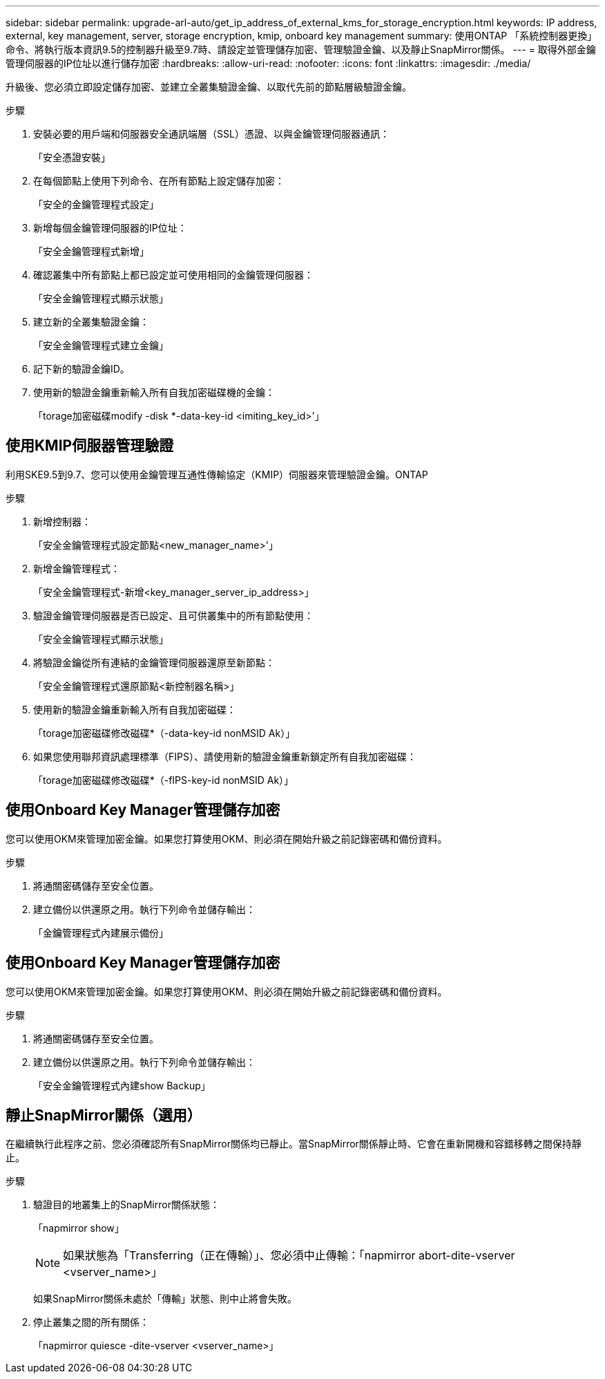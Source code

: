 ---
sidebar: sidebar 
permalink: upgrade-arl-auto/get_ip_address_of_external_kms_for_storage_encryption.html 
keywords: IP address, external, key management, server, storage encryption, kmip, onboard key management 
summary: 使用ONTAP 「系統控制器更換」命令、將執行版本資訊9.5的控制器升級至9.7時、請設定並管理儲存加密、管理驗證金鑰、以及靜止SnapMirror關係。 
---
= 取得外部金鑰管理伺服器的IP位址以進行儲存加密
:hardbreaks:
:allow-uri-read: 
:nofooter: 
:icons: font
:linkattrs: 
:imagesdir: ./media/


[role="lead"]
升級後、您必須立即設定儲存加密、並建立全叢集驗證金鑰、以取代先前的節點層級驗證金鑰。

.步驟
. 安裝必要的用戶端和伺服器安全通訊端層（SSL）憑證、以與金鑰管理伺服器通訊：
+
「安全憑證安裝」

. 在每個節點上使用下列命令、在所有節點上設定儲存加密：
+
「安全的金鑰管理程式設定」

. 新增每個金鑰管理伺服器的IP位址：
+
「安全金鑰管理程式新增」

. 確認叢集中所有節點上都已設定並可使用相同的金鑰管理伺服器：
+
「安全金鑰管理程式顯示狀態」

. 建立新的全叢集驗證金鑰：
+
「安全金鑰管理程式建立金鑰」

. 記下新的驗證金鑰ID。
. 使用新的驗證金鑰重新輸入所有自我加密磁碟機的金鑰：
+
「torage加密磁碟modify -disk *-data-key-id <imiting_key_id>'」





== 使用KMIP伺服器管理驗證

利用SKE9.5到9.7、您可以使用金鑰管理互通性傳輸協定（KMIP）伺服器來管理驗證金鑰。ONTAP

步驟

. 新增控制器：
+
「安全金鑰管理程式設定節點<new_manager_name>'」

. 新增金鑰管理程式：
+
「安全金鑰管理程式-新增<key_manager_server_ip_address>」

. 驗證金鑰管理伺服器是否已設定、且可供叢集中的所有節點使用：
+
「安全金鑰管理程式顯示狀態」

. 將驗證金鑰從所有連結的金鑰管理伺服器還原至新節點：
+
「安全金鑰管理程式還原節點<新控制器名稱>」

. 使用新的驗證金鑰重新輸入所有自我加密磁碟：
+
「torage加密磁碟修改磁碟*（-data-key-id nonMSID Ak）」

. 如果您使用聯邦資訊處理標準（FIPS）、請使用新的驗證金鑰重新鎖定所有自我加密磁碟：
+
「torage加密磁碟修改磁碟*（-fIPS-key-id nonMSID Ak）」





== 使用Onboard Key Manager管理儲存加密

您可以使用OKM來管理加密金鑰。如果您打算使用OKM、則必須在開始升級之前記錄密碼和備份資料。

.步驟
. 將通關密碼儲存至安全位置。
. 建立備份以供還原之用。執行下列命令並儲存輸出：
+
「金鑰管理程式內建展示備份」





== 使用Onboard Key Manager管理儲存加密

您可以使用OKM來管理加密金鑰。如果您打算使用OKM、則必須在開始升級之前記錄密碼和備份資料。

.步驟
. 將通關密碼儲存至安全位置。
. 建立備份以供還原之用。執行下列命令並儲存輸出：
+
「安全金鑰管理程式內建show Backup」





== 靜止SnapMirror關係（選用）

在繼續執行此程序之前、您必須確認所有SnapMirror關係均已靜止。當SnapMirror關係靜止時、它會在重新開機和容錯移轉之間保持靜止。

.步驟
. 驗證目的地叢集上的SnapMirror關係狀態：
+
「napmirror show」

+
[NOTE]
====
如果狀態為「Transferring（正在傳輸）」、您必須中止傳輸：「napmirror abort-dite-vserver <vserver_name>」

====
+
如果SnapMirror關係未處於「傳輸」狀態、則中止將會失敗。

. 停止叢集之間的所有關係：
+
「napmirror quiesce -dite-vserver <vserver_name>」


